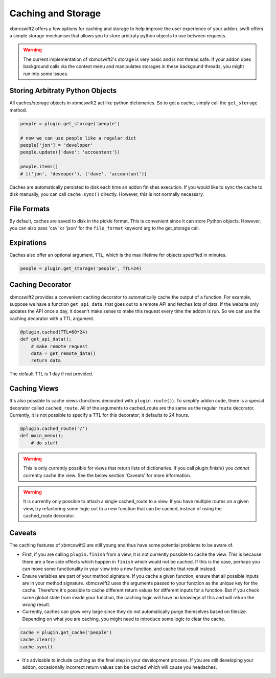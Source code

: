 .. _caching:


Caching and Storage
===================

xbmcswift2 offers a few options for caching and storage to help improve the
user experience of your addon. swift offers a simple storage mechanism that
allows you to store arbitraty python objects to use between requests.

.. warning::
    
    The current implementation of xbmcswift2's storage is very basic and is not
    thread safe. If your addon does background calls via the context menu and
    manipulates storages in these backgound threads, you might run into some
    issues.

Storing Arbitraty Python Objects
--------------------------------

All caches/storage objects in xbmcswift2 act like python dictionaries. So to
get a cache, simply call the ``get_storage`` method.

.. sourcecode:: python

    people = plugin.get_storage('people')

    # now we can use people like a regular dict
    people['jon'] = 'developer'
    people.update({'dave': 'accountant'})

    people.items()
    # [('jon', 'deveoper'), ('dave', 'accountant')]

Caches are automatically persisted to disk each time an addon finishes
execution. If you would like to sync the cache to disk manually, you can call
``cache.sync()`` directly. However, this is not normally necessary.


File Formats
------------

By default, caches are saved to disk in the pickle format. This is convenient
since it can store Python objects. However, you can also pass 'csv' or 'json'
for the ``file_format`` keyword arg to the get_storage call.


Expirations
------------

Caches also offer an optional argument, ``TTL``, which is the max lifetime for
objects specified in minutes.

.. sourcecode:: python

    people = plugin.get_storage('people', TTL=24)

Caching Decorator
-----------------

xbmcswift2 provides a convenient caching decorator to automatically cache the
output of a function. For example, suppose we have a function ``get_api_data``,
that goes out to a remote API and fetches lots of data. If the website only
updates the API once a day, it doesn't make sense to make this request every
time the addon is run. So we can use the caching decorator with a TTL argument.

.. sourcecode:: python

    @plugin.cached(TTL=60*24)
    def get_api_data();
        # make remote request
        data = get_remote_data()
        return data

The default TTL is 1 day if not provided.


Caching Views
-------------

It's also possible to cache views (functions decorated with
``plugin.route()``). To simplify addon code, there is a special decorator
called ``cached_route``. All of the arguments to cached_route are the same as
the regular ``route`` decorator. Currently, it is not possible to specify a TTL
for this decorator; it defaults to 24 hours.

.. sourcecode:: python

    @plugin.cached_route('/')
    def main_menu();
        # do stuff

.. warning:: This is only currently possible for views that return lists of
             dictionaries. If you call plugin.finish() you *cannot* currently
             cache the view. See the below section 'Caveats' for more
             information.

.. warning:: It is currently only possible to attach a single cached_route to a
             view. If you have multiple routes on a given view, try refactoring
             some logic out to a new function that can be cached, instead of
             using the cached_route decorator.
Caveats
-------

The caching features of xbmcswift2 are still young and thus have some potential
problems to be aware of.

* First, if you are calling ``plugin.finish`` from a view, it is not currently
  possible to cache the view. This is because there are a few side effects
  which happen in ``finish`` which would not be cached. If this is the case,
  perhaps you can move some functionality in your view into a new function, and
  cache that result instead.

* Ensure variables are part of your method signature. If you cache a given
  function, ensure that all possible inputs are in your method signature.
  xbmcswift2 uses the arguments passed to your function as the unique key for
  the cache. Therefore it's possible to cache different return values for
  different inputs for a function. But if you check some global state from
  inside your function, the caching logic will have no knowlege of this and
  will return the *wrong* result.

* Currently, caches can grow very large since they do not automatically purge
  themselves based on filesize. Depending on what you are caching, you might
  need to introduce some logic to clear the cache.

.. sourcecode:: python

    cache = plugin.get_cache('people')
    cache.clear()
    cache.sync()

* It's advisable to include caching as the final step in your development
  process. If you are still developing your addon, occasionally incorrect
  return values can be cached which will cause you headaches.
